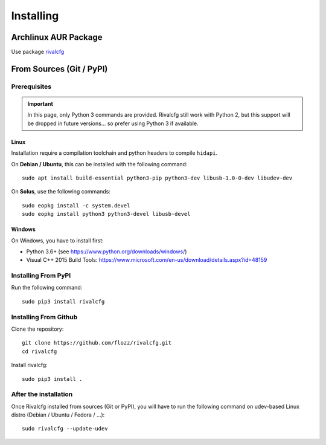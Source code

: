 Installing
==========

Archlinux AUR Package
---------------------

Use package `rivalcfg <https://aur.archlinux.org/packages/rivalcfg/>`_


From Sources (Git / PyPI)
-------------------------

Prerequisites
~~~~~~~~~~~~~

.. IMPORTANT::

   In this page, only Python 3 commands are provided. Rivalcfg still work with
   Python 2, but this support will be dropped in future versions... so prefer
   using Python 3 if available.


Linux
^^^^^

Installation require a compilation toolchain and python headers to compile
``hidapi``.

On **Debian / Ubuntu**, this can be installed with the following command::

   sudo apt install build-essential python3-pip python3-dev libusb-1.0-0-dev libudev-dev

On **Solus**, use the following commands::

   sudo eopkg install -c system.devel
   sudo eopkg install python3 python3-devel libusb-devel


Windows
^^^^^^^

On Windows, you have to install first:

* Python 3.6+ (see https://www.python.org/downloads/windows/)
* Visual C++ 2015 Build Tools: https://www.microsoft.com/en-us/download/details.aspx?id=48159


Installing From PyPI
~~~~~~~~~~~~~~~~~~~~

Run the following command::

   sudo pip3 install rivalcfg


Installing From Github
~~~~~~~~~~~~~~~~~~~~~~

Clone the repository::

   git clone https://github.com/flozz/rivalcfg.git
   cd rivalcfg

Install rivalcfg::

   sudo pip3 install .


After the installation
~~~~~~~~~~~~~~~~~~~~~~

Once Rivalcfg installed from sources (Git or PyPI), you will have to run the
following command on udev-based Linux distro (Debian / Ubuntu / Fedora / ...)::

    sudo rivalcfg --update-udev
